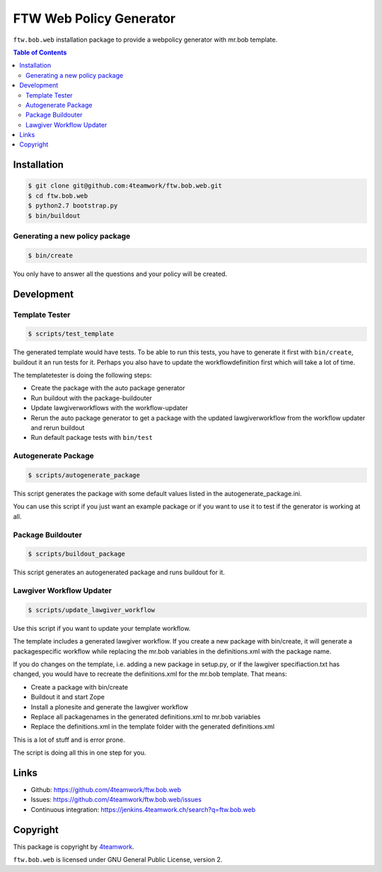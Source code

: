 FTW Web Policy Generator
========================

``ftw.bob.web`` installation package to provide a webpolicy generator with mr.bob template.

.. contents:: Table of Contents

Installation
------------

.. code:: bash

    $ git clone git@github.com:4teamwork/ftw.bob.web.git
    $ cd ftw.bob.web
    $ python2.7 bootstrap.py
    $ bin/buildout

Generating a new policy package
*******************************

.. code:: bash

    $ bin/create

You only have to answer all the questions and your policy will be created.

Development
-----------

Template Tester
***************

.. code:: bash

    $ scripts/test_template

The generated template would have tests. To be able to run this tests, you have
to generate it first with ``bin/create``, buildout it an run tests for it.
Perhaps you also have to update the workflowdefinition first which will take a lot
of time.

The templatetester is doing the following steps:

- Create the package with the auto package generator
- Run buildout with the package-buildouter
- Update lawgiverworkflows with the workflow-updater
- Rerun the auto package generator to get a package with
  the updated lawgiverworkflow from the workflow updater and rerun buildout
- Run default package tests with ``bin/test``


Autogenerate Package
********************

.. code:: bash

    $ scripts/autogenerate_package

This script generates the package with some default values listed in
the autogenerate_package.ini.

You can use this script if you just want an example package or if you
want to use it to test if the generator is working at all.

Package Buildouter
******************

.. code:: bash

    $ scripts/buildout_package

This script generates an autogenerated package and runs buildout for it.

Lawgiver Workflow Updater
*************************

.. code:: bash

    $ scripts/update_lawgiver_workflow

Use this script if you want to update your template workflow.

The template includes a generated lawgiver workflow.
If you create a new package with bin/create, it will generate
a packagespecific workflow while replacing the mr.bob variables
in the definitions.xml with the package name.

If you do changes on the template, i.e. adding a new package in setup.py,
or if the lawgiver specifiaction.txt has changed, you would
have to recreate the  definitions.xml for the mr.bob template. That means:

- Create a package with bin/create
- Buildout it and start Zope
- Install a plonesite and generate the lawgiver workflow
- Replace all packagenames in the generated definitions.xml to
  mr.bob variables
- Replace the definitions.xml in the template folder with the
  generated definitions.xml

This is a lot of stuff and is error prone.

The script is doing all this in one step for you.


Links
-----

- Github: https://github.com/4teamwork/ftw.bob.web
- Issues: https://github.com/4teamwork/ftw.bob.web/issues
- Continuous integration: https://jenkins.4teamwork.ch/search?q=ftw.bob.web

Copyright
---------

This package is copyright by `4teamwork <http://www.4teamwork.ch/>`_.

``ftw.bob.web`` is licensed under GNU General Public License, version 2.

